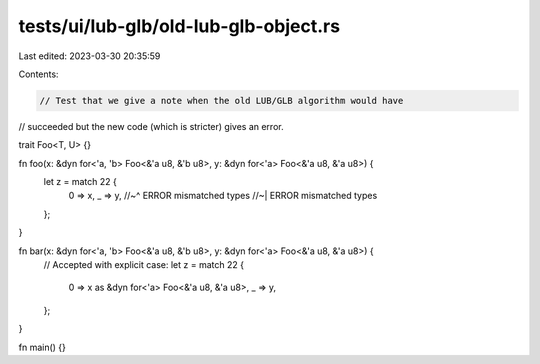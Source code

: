 tests/ui/lub-glb/old-lub-glb-object.rs
======================================

Last edited: 2023-03-30 20:35:59

Contents:

.. code-block:: rs

    // Test that we give a note when the old LUB/GLB algorithm would have
// succeeded but the new code (which is stricter) gives an error.

trait Foo<T, U> {}

fn foo(x: &dyn for<'a, 'b> Foo<&'a u8, &'b u8>, y: &dyn for<'a> Foo<&'a u8, &'a u8>) {
    let z = match 22 {
        0 => x,
        _ => y,
        //~^ ERROR mismatched types
        //~| ERROR mismatched types
    };
}

fn bar(x: &dyn for<'a, 'b> Foo<&'a u8, &'b u8>, y: &dyn for<'a> Foo<&'a u8, &'a u8>) {
    // Accepted with explicit case:
    let z = match 22 {
        0 => x as &dyn for<'a> Foo<&'a u8, &'a u8>,
        _ => y,
    };
}

fn main() {}


